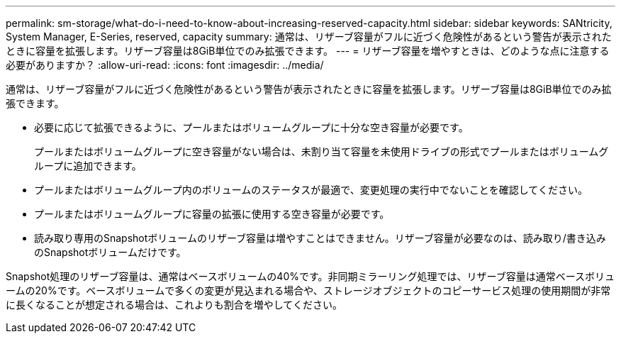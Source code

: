 ---
permalink: sm-storage/what-do-i-need-to-know-about-increasing-reserved-capacity.html 
sidebar: sidebar 
keywords: SANtricity, System Manager, E-Series, reserved, capacity 
summary: 通常は、リザーブ容量がフルに近づく危険性があるという警告が表示されたときに容量を拡張します。リザーブ容量は8GiB単位でのみ拡張できます。 
---
= リザーブ容量を増やすときは、どのような点に注意する必要がありますか？
:allow-uri-read: 
:icons: font
:imagesdir: ../media/


[role="lead"]
通常は、リザーブ容量がフルに近づく危険性があるという警告が表示されたときに容量を拡張します。リザーブ容量は8GiB単位でのみ拡張できます。

* 必要に応じて拡張できるように、プールまたはボリュームグループに十分な空き容量が必要です。
+
プールまたはボリュームグループに空き容量がない場合は、未割り当て容量を未使用ドライブの形式でプールまたはボリュームグループに追加できます。

* プールまたはボリュームグループ内のボリュームのステータスが最適で、変更処理の実行中でないことを確認してください。
* プールまたはボリュームグループに容量の拡張に使用する空き容量が必要です。
* 読み取り専用のSnapshotボリュームのリザーブ容量は増やすことはできません。リザーブ容量が必要なのは、読み取り/書き込みのSnapshotボリュームだけです。


Snapshot処理のリザーブ容量は、通常はベースボリュームの40%です。非同期ミラーリング処理では、リザーブ容量は通常ベースボリュームの20%です。ベースボリュームで多くの変更が見込まれる場合や、ストレージオブジェクトのコピーサービス処理の使用期間が非常に長くなることが想定される場合は、これよりも割合を増やしてください。
